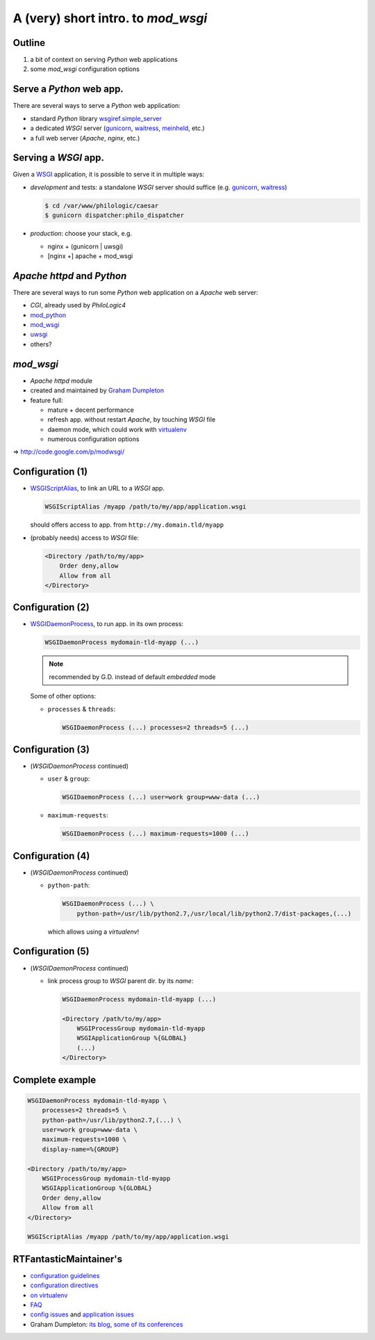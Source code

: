 A (very) short intro. to `mod_wsgi`
===================================

Outline
-------

1.  a bit of context on serving `Python` web applications
2.  some `mod_wsgi` configuration options



Serve a `Python` web app.
-------------------------

There are several ways to serve a `Python` web application:

*   standard `Python` library `wsgiref.simple_server`_
*   a dedicated `WSGI` server (`gunicorn`_, `waitress`_, `meinheld`_, etc.)
*   a full web server (`Apache`, `nginx`, etc.)


.. _wsgiref.simple_server:
        http://docs.python.org/2/library/wsgiref.html#module-wsgiref.simple_server
.. _gunicorn: http://gunicorn.org/
.. _waitress: http://docs.pylonsproject.org/projects/waitress/
.. _meinheld: http://meinheld.org/


Serving a `WSGI` app.
---------------------

Given a `WSGI`_ application, it is possible to serve it in multiple ways:

*   *development* and tests:
    a standalone `WSGI` server should suffice (e.g. `gunicorn`_, `waitress`_)

    .. code-block:: sh

        $ cd /var/www/philologic/caesar
        $ gunicorn dispatcher:philo_dispatcher

*   *production*: choose your stack, e.g.

    *   nginx + (gunicorn | uwsgi)
    *   [nginx +] apache + mod_wsgi


.. _WSGI: http://www.wsgi.org/


`Apache httpd` and `Python`
---------------------------

There are several ways to run some `Python` web application
on a `Apache` web server:

*   `CGI`, already used by `PhiloLogic4`
*   `mod_python`_
*   `mod_wsgi`_
*   `uwsgi`_
*   others?


.. _mod_python: http://www.modpython.org/
.. _mod_wsgi: http://code.google.com/p/modwsgi/
.. _uwsgi: http://projects.unbit.it/uwsgi/


`mod_wsgi`
----------

*   `Apache httpd` module
*   created and maintained by `Graham Dumpleton`_
*   feature full:

    *   mature + decent performance
    *   refresh app. without restart `Apache`, by touching `WSGI` file
    *   daemon mode, which could work with `virtualenv`_
    *   numerous configuration options

⇒ http://code.google.com/p/modwsgi/


.. _Graham Dumpleton: http://blog.dscpl.com.au/
.. _virtualenv: http://www.virtualenv.org/


Configuration (1)
-----------------

*   `WSGIScriptAlias`_, to link an URL to a `WSGI` app.

    .. code-block:: apache

        WSGIScriptAlias /myapp /path/to/my/app/application.wsgi

    should offers access to app. from ``http://my.domain.tld/myapp``

*   (probably needs) access to `WSGI` file:

    .. code-block:: apache

        <Directory /path/to/my/app>
            Order deny,allow
            Allow from all
        </Directory>


.. _WSGIScriptAlias:
        http://code.google.com/p/modwsgi/wiki/ConfigurationDirectives#WSGIScriptAlias


Configuration (2)
-----------------

*   `WSGIDaemonProcess`_, to run app. in its own process:

    .. code-block:: apache

        WSGIDaemonProcess mydomain-tld-myapp (...)

    .. note:: recommended by G.D. instead of default `embedded` mode

    Some of other options:

    *   ``processes`` & ``threads``:

        .. code-block:: apache

            WSGIDaemonProcess (...) processes=2 threads=5 (...)


.. _WSGIDaemonProcess:
    http://code.google.com/p/modwsgi/wiki/ConfigurationDirectives#WSGIDaemonProcess


Configuration (3)
-----------------

*   (`WSGIDaemonProcess` continued)

    *   ``user`` & ``group``:

        .. code-block:: apache

            WSGIDaemonProcess (...) user=work group=www-data (...)

    *   ``maximum-requests``:

        .. code-block:: apache

            WSGIDaemonProcess (...) maximum-requests=1000 (...)


Configuration (4)
-----------------

*   (`WSGIDaemonProcess` continued)

    *   ``python-path``:

        .. code-block:: apache

            WSGIDaemonProcess (...) \
                python-path=/usr/lib/python2.7,/usr/local/lib/python2.7/dist-packages,(...)

        which allows using a `virtualenv`!


Configuration (5)
-----------------

*   (`WSGIDaemonProcess` continued)

    *   link process group to  `WSGI` parent dir. by its *name*:

        .. code-block:: apache

            WSGIDaemonProcess mydomain-tld-myapp (...)

            <Directory /path/to/my/app>
                WSGIProcessGroup mydomain-tld-myapp
                WSGIApplicationGroup %{GLOBAL}
                (...)
            </Directory>


Complete example
----------------

.. code-block:: apache

    WSGIDaemonProcess mydomain-tld-myapp \
        processes=2 threads=5 \
        python-path=/usr/lib/python2.7,(...) \
        user=work group=www-data \
        maximum-requests=1000 \
        display-name=%{GROUP}

    <Directory /path/to/my/app>
        WSGIProcessGroup mydomain-tld-myapp
        WSGIApplicationGroup %{GLOBAL}
        Order deny,allow
        Allow from all
    </Directory>

    WSGIScriptAlias /myapp /path/to/my/app/application.wsgi


RTFantasticMaintainer's
-----------------------

*   `configuration guidelines
    <http://code.google.com/p/modwsgi/wiki/ConfigurationGuidelines>`_
*   `configuration directives
    <http://code.google.com/p/modwsgi/wiki/ConfigurationDirectives>`_
*   `on virtualenv
    <http://code.google.com/p/modwsgi/wiki/VirtualEnvironments>`_
*   `FAQ
    <http://code.google.com/p/modwsgi/wiki/FrequentlyAskedQuestions>`_
*   `config issues
    <http://code.google.com/p/modwsgi/wiki/ConfigurationIssues>`_
    and `application issues
    <http://code.google.com/p/modwsgi/wiki/ApplicationIssues>`_
*   Graham Dumpleton:
    `its blog
    <http://blog.dscpl.com.au/search/label/mod_wsgi>`_,
    `some of its conferences
    <http://pyvideo.org/search?models=videos.video&q=graham+dumpleton>`_

